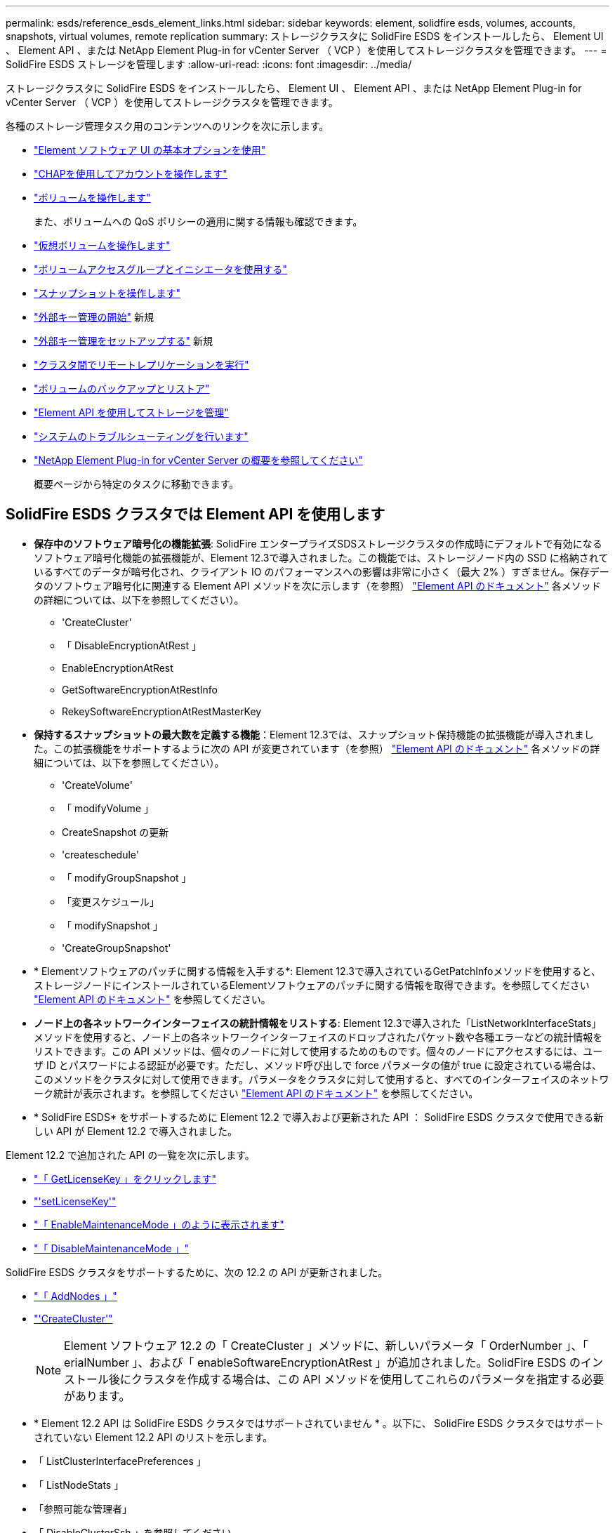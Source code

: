 ---
permalink: esds/reference_esds_element_links.html 
sidebar: sidebar 
keywords: element, solidfire esds, volumes, accounts, snapshots, virtual volumes, remote replication 
summary: ストレージクラスタに SolidFire ESDS をインストールしたら、 Element UI 、 Element API 、または NetApp Element Plug-in for vCenter Server （ VCP ）を使用してストレージクラスタを管理できます。 
---
= SolidFire ESDS ストレージを管理します
:allow-uri-read: 
:icons: font
:imagesdir: ../media/


[role="lead"]
ストレージクラスタに SolidFire ESDS をインストールしたら、 Element UI 、 Element API 、または NetApp Element Plug-in for vCenter Server （ VCP ）を使用してストレージクラスタを管理できます。

各種のストレージ管理タスク用のコンテンツへのリンクを次に示します。

* link:../storage/task_intro_use_basic_options_in_the_element_software_ui.html["Element ソフトウェア UI の基本オプションを使用"^]
* link:../storage/task_data_manage_accounts_work_with_accounts_task.html["CHAPを使用してアカウントを操作します"]
* link:../storage/task_data_manage_volumes_work_with_volumes_task.html["ボリュームを操作します"]
+
また、ボリュームへの QoS ポリシーの適用に関する情報も確認できます。

* link:../storage/concept_data_manage_vvol_work_virtual_volumes.html["仮想ボリュームを操作します"]
* link:../storage/concept_data_manage_vol_access_group_work_with_volume_access_groups_and_initiators.html["ボリュームアクセスグループとイニシエータを使用する"]
* link:../storage/task_data_protection_using_volume_snapshots.html["スナップショットを操作します"]
* link:../storage/concept_system_manage_key_get_started_with_external_key_management.html["外部キー管理の開始"] 新規
* link:../storage/task_system_manage_key_set_up_external_key_management.html["外部キー管理をセットアップする"] 新規
* link:../storage/task_replication_perform_remote_replication_between_element_clusters.html["クラスタ間でリモートレプリケーションを実行"]
* link:../storage/task_data_protection_back_up_and_restore_volumes.html["ボリュームのバックアップとリストア"]
* link:../api/index.html["Element API を使用してストレージを管理"]
* link:../storage/concept_system_monitoring_and_troubleshooting.html["システムのトラブルシューティングを行います"]
* https://docs.netapp.com/us-en/vcp/index.html["NetApp Element Plug-in for vCenter Server の概要を参照してください"^]
+
概要ページから特定のタスクに移動できます。





== SolidFire ESDS クラスタでは Element API を使用します

* *保存中のソフトウェア暗号化の機能拡張*: SolidFire エンタープライズSDSストレージクラスタの作成時にデフォルトで有効になるソフトウェア暗号化機能の拡張機能が、Element 12.3で導入されました。この機能では、ストレージノード内の SSD に格納されているすべてのデータが暗号化され、クライアント IO のパフォーマンスへの影響は非常に小さく（最大 2% ）すぎません。保存データのソフトウェア暗号化に関連する Element API メソッドを次に示します（を参照） https://docs.netapp.com/us-en/element-software/api/index.html["Element API のドキュメント"^] 各メソッドの詳細については、以下を参照してください）。
+
** 'CreateCluster'
** 「 DisableEncryptionAtRest 」
** EnableEncryptionAtRest
** GetSoftwareEncryptionAtRestInfo
** RekeySoftwareEncryptionAtRestMasterKey


* *保持するスナップショットの最大数を定義する機能*：Element 12.3では、スナップショット保持機能の拡張機能が導入されました。この拡張機能をサポートするように次の API が変更されています（を参照） https://docs.netapp.com/us-en/element-software/api/index.html["Element API のドキュメント"^] 各メソッドの詳細については、以下を参照してください）。
+
** 'CreateVolume'
** 「 modifyVolume 」
** CreateSnapshot の更新
** 'createschedule'
** 「 modifyGroupSnapshot 」
** 「変更スケジュール」
** 「 modifySnapshot 」
** 'CreateGroupSnapshot'


* * Elementソフトウェアのパッチに関する情報を入手する*: Element 12.3で導入されているGetPatchInfoメソッドを使用すると、ストレージノードにインストールされているElementソフトウェアのパッチに関する情報を取得できます。を参照してください https://docs.netapp.com/us-en/element-software/api/index.html["Element API のドキュメント"^] を参照してください。
* *ノード上の各ネットワークインターフェイスの統計情報をリストする*: Element 12.3で導入された「ListNetworkInterfaceStats」メソッドを使用すると、ノード上の各ネットワークインターフェイスのドロップされたパケット数や各種エラーなどの統計情報をリストできます。この API メソッドは、個々のノードに対して使用するためのものです。個々のノードにアクセスするには、ユーザ ID とパスワードによる認証が必要です。ただし、メソッド呼び出しで force パラメータの値が true に設定されている場合は、このメソッドをクラスタに対して使用できます。パラメータをクラスタに対して使用すると、すべてのインターフェイスのネットワーク統計が表示されます。を参照してください https://docs.netapp.com/us-en/element-software/api/index.html["Element API のドキュメント"^] を参照してください。
* * SolidFire ESDS* をサポートするために Element 12.2 で導入および更新された API ： SolidFire ESDS クラスタで使用できる新しい API が Element 12.2 で導入されました。


Element 12.2 で追加された API の一覧を次に示します。

* link:../api/reference_element_api_getlicensekey.html["「 GetLicenseKey 」をクリックします"^]
* link:../api/reference_element_api_setlicensekey.html["'setLicenseKey'"^]
* link:../api/reference_element_api_enablemaintenancemode.html["「 EnableMaintenanceMode 」のように表示されます"^]
* link:../api/reference_element_api_disablemaintenancemode.html["「 DisableMaintenanceMode 」"^]


SolidFire ESDS クラスタをサポートするために、次の 12.2 の API が更新されました。

* link:../api/reference_element_api_addnodes.html["「 AddNodes 」"^]
* link:../api/reference_element_api_createcluster.html["'CreateCluster'"^]
+

NOTE: Element ソフトウェア 12.2 の「 CreateCluster 」メソッドに、新しいパラメータ「 OrderNumber 」、「 erialNumber 」、および「 enableSoftwareEncryptionAtRest 」が追加されました。SolidFire ESDS のインストール後にクラスタを作成する場合は、この API メソッドを使用してこれらのパラメータを指定する必要があります。

* * Element 12.2 API は SolidFire ESDS クラスタではサポートされていません * 。以下に、 SolidFire ESDS クラスタではサポートされていない Element 12.2 API のリストを示します。
* 「 ListClusterInterfacePreferences 」
* 「 ListNodeStats 」
* 「参照可能な管理者」
* 「 DisableClusterSsh 」を参照してください
* EnableClusterSsh
* 「 EnableSsh 」を参照してください
* 「 GetIpmiConfig 」
* 「 GetIpmiInfo 」
* 「 GetSshInfo( 取得情報 ) 」
* 「 ListNetworkInterfaces 」を参照してください
* 「 ResetNode 」と入力します
* 「 RestartNetworking 」を参照してください
* 「 ResetNetworkConfig 」
* 'setConfig'
* 「 etNetworkConfig 」
* 「 DisableBmcColdReset 」
* 'EnableBmcColdReset' のように表示されます
* 'etNtpInfo'
* 「 TestAddressAvailability 」




== 詳細については、こちらをご覧ください

* https://www.netapp.com/data-storage/solidfire/documentation/["NetApp SolidFire のリソースページ"^]
* https://docs.netapp.com/sfe-122/topic/com.netapp.ndc.sfe-vers/GUID-B1944B0E-B335-4E0B-B9F1-E960BF32AE56.html["以前のバージョンの NetApp SolidFire 製品および Element 製品に関するドキュメント"^]

